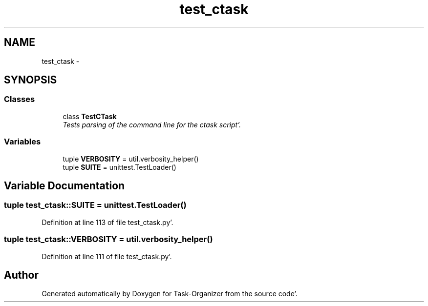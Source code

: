 .TH "test_ctask" 3 "Wed Sep 28 2011" "Task-Organizer" \" -*- nroff -*-
.ad l
.nh
.SH NAME
test_ctask \- 
.SH SYNOPSIS
.br
.PP
.SS "Classes"

.in +1c
.ti -1c
.RI "class \fBTestCTask\fP"
.br
.RI "\fITests parsing of the command line for the ctask script'\&. \fP"
.in -1c
.SS "Variables"

.in +1c
.ti -1c
.RI "tuple \fBVERBOSITY\fP = util\&.verbosity_helper()"
.br
.ti -1c
.RI "tuple \fBSUITE\fP = unittest\&.TestLoader()"
.br
.in -1c
.SH "Variable Documentation"
.PP 
.SS "tuple \fBtest_ctask::SUITE\fP = unittest\&.TestLoader()"
.PP
Definition at line 113 of file test_ctask\&.py'\&.
.SS "tuple \fBtest_ctask::VERBOSITY\fP = util\&.verbosity_helper()"
.PP
Definition at line 111 of file test_ctask\&.py'\&.
.SH "Author"
.PP 
Generated automatically by Doxygen for Task-Organizer from the source code'\&.
